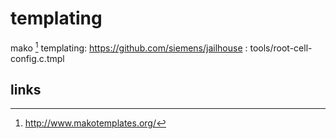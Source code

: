 * templating

mako [1]  templating: https://github.com/siemens/jailhouse : tools/root-cell-config.c.tmpl

** links

[1] http://www.makotemplates.org/
